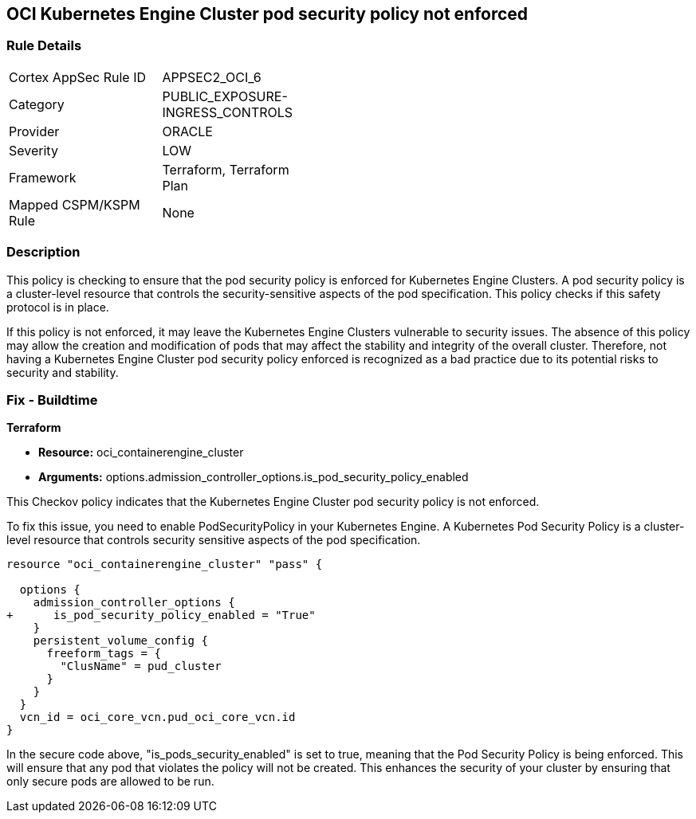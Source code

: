 
== OCI Kubernetes Engine Cluster pod security policy not enforced

=== Rule Details

[width=45%]
|===
|Cortex AppSec Rule ID |APPSEC2_OCI_6
|Category |PUBLIC_EXPOSURE-INGRESS_CONTROLS
|Provider |ORACLE
|Severity |LOW
|Framework |Terraform, Terraform Plan
|Mapped CSPM/KSPM Rule |None
|===


=== Description

This policy is checking to ensure that the pod security policy is enforced for Kubernetes Engine Clusters. A pod security policy is a cluster-level resource that controls the security-sensitive aspects of the pod specification. This policy checks if this safety protocol is in place.

If this policy is not enforced, it may leave the Kubernetes Engine Clusters vulnerable to security issues. The absence of this policy may allow the creation and modification of pods that may affect the stability and integrity of the overall cluster. Therefore, not having a Kubernetes Engine Cluster pod security policy enforced is recognized as a bad practice due to its potential risks to security and stability.

=== Fix - Buildtime

*Terraform*

* *Resource:* oci_containerengine_cluster
* *Arguments:* options.admission_controller_options.is_pod_security_policy_enabled

This Checkov policy indicates that the Kubernetes Engine Cluster pod security policy is not enforced. 

To fix this issue, you need to enable PodSecurityPolicy in your Kubernetes Engine. A Kubernetes Pod Security Policy is a cluster-level resource that controls security sensitive aspects of the pod specification.

[source,go]
----
resource "oci_containerengine_cluster" "pass" {

  options {
    admission_controller_options {
+      is_pod_security_policy_enabled = "True"
    }
    persistent_volume_config {
      freeform_tags = {
        "ClusName" = pud_cluster
      }
    }
  }
  vcn_id = oci_core_vcn.pud_oci_core_vcn.id
}
----

In the secure code above, "is_pods_security_enabled" is set to true, meaning that the Pod Security Policy is being enforced. This will ensure that any pod that violates the policy will not be created. This enhances the security of your cluster by ensuring that only secure pods are allowed to be run.

